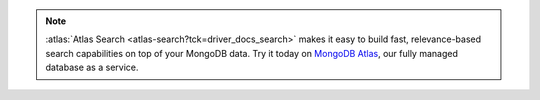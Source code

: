 .. note::

   :atlas:`Atlas Search <atlas-search?tck=driver_docs_search>` makes it easy
   to build fast, relevance-based search capabilities on top of your MongoDB
   data. Try it today on
   `MongoDB Atlas <https://www.mongodb.com/cloud/atlas?tck=driver_docs_search>`__,
   our fully managed database as a service.
